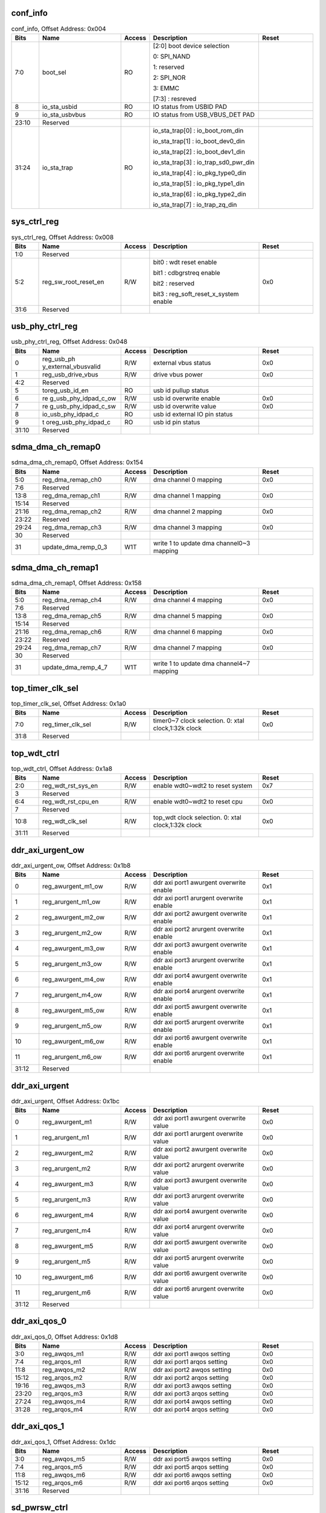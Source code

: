 conf_info
^^^^^^^^^

.. _table_conf_info:
.. table:: conf_info, Offset Address: 0x004
	:widths: 1 3 1 4 2

	+------+----------------------+-------+------------------------+------+
	| Bits | Name                 |Access | Description            |Reset |
	+======+======================+=======+========================+======+
	| 7:0  | boot_sel             | RO    | [2:0] boot device      |      |
	|      |                      |       | selection              |      |
	|      |                      |       |                        |      |
	|      |                      |       | 0: SPI_NAND            |      |
	|      |                      |       |                        |      |
	|      |                      |       | 1: reserved            |      |
	|      |                      |       |                        |      |
	|      |                      |       | 2: SPI_NOR             |      |
	|      |                      |       |                        |      |
	|      |                      |       | 3: EMMC                |      |
	|      |                      |       |                        |      |
	|      |                      |       | [7:3] : resreved       |      |
	+------+----------------------+-------+------------------------+------+
	| 8    | io_sta_usbid         | RO    | IO status from USBID   |      |
	|      |                      |       | PAD                    |      |
	+------+----------------------+-------+------------------------+------+
	| 9    | io_sta_usbvbus       | RO    | IO status from         |      |
	|      |                      |       | USB_VBUS_DET PAD       |      |
	+------+----------------------+-------+------------------------+------+
	| 23:10| Reserved             |       |                        |      |
	+------+----------------------+-------+------------------------+------+
	| 31:24| io_sta_trap          | RO    | io_sta_trap[0] :       |      |
	|      |                      |       | io_boot_rom_din        |      |
	|      |                      |       |                        |      |
	|      |                      |       | io_sta_trap[1] :       |      |
	|      |                      |       | io_boot_dev0_din       |      |
	|      |                      |       |                        |      |
	|      |                      |       | io_sta_trap[2] :       |      |
	|      |                      |       | io_boot_dev1_din       |      |
	|      |                      |       |                        |      |
	|      |                      |       | io_sta_trap[3] :       |      |
	|      |                      |       | io_trap_sd0_pwr_din    |      |
	|      |                      |       |                        |      |
	|      |                      |       | io_sta_trap[4] :       |      |
	|      |                      |       | io_pkg_type0_din       |      |
	|      |                      |       |                        |      |
	|      |                      |       | io_sta_trap[5] :       |      |
	|      |                      |       | io_pkg_type1_din       |      |
	|      |                      |       |                        |      |
	|      |                      |       | io_sta_trap[6] :       |      |
	|      |                      |       | io_pkg_type2_din       |      |
	|      |                      |       |                        |      |
	|      |                      |       | io_sta_trap[7] :       |      |
	|      |                      |       | io_trap_zq_din         |      |
	+------+----------------------+-------+------------------------+------+

sys_ctrl_reg
^^^^^^^^^^^^

.. _table_sys_ctrl_reg:
.. table:: sys_ctrl_reg, Offset Address: 0x008
	:widths: 1 3 1 4 2

	+------+----------------------+-------+------------------------+------+
	| Bits | Name                 |Access | Description            |Reset |
	+======+======================+=======+========================+======+
	| 1:0  | Reserved             |       |                        |      |
	+------+----------------------+-------+------------------------+------+
	| 5:2  | reg_sw_root_reset_en | R/W   | bit0 : wdt reset       | 0x0  |
	|      |                      |       | enable                 |      |
	|      |                      |       |                        |      |
	|      |                      |       | bit1 : cdbgrstreq      |      |
	|      |                      |       | enable                 |      |
	|      |                      |       |                        |      |
	|      |                      |       | bit2 : reserved        |      |
	|      |                      |       |                        |      |
	|      |                      |       | bit3 :                 |      |
	|      |                      |       | r\                     |      |
	|      |                      |       | eg_soft_reset_x_system |      |
	|      |                      |       | enable                 |      |
	+------+----------------------+-------+------------------------+------+
	| 31:6 | Reserved             |       |                        |      |
	+------+----------------------+-------+------------------------+------+

usb_phy_ctrl_reg
^^^^^^^^^^^^^^^^

.. _table_usb_phy_ctrl_reg:
.. table:: usb_phy_ctrl_reg, Offset Address: 0x048
	:widths: 1 3 1 4 2

	+------+----------------------+-------+------------------------+------+
	| Bits | Name                 |Access | Description            |Reset |
	+======+======================+=======+========================+======+
	| 0    | reg_usb_ph           | R/W   | external vbus status   | 0x0  |
	|      | y_external_vbusvalid |       |                        |      |
	+------+----------------------+-------+------------------------+------+
	| 1    | reg_usb_drive_vbus   | R/W   | drive vbus power       | 0x0  |
	+------+----------------------+-------+------------------------+------+
	| 4:2  | Reserved             |       |                        |      |
	+------+----------------------+-------+------------------------+------+
	| 5    | toreg_usb_id_en      | RO    | usb id pullup status   |      |
	+------+----------------------+-------+------------------------+------+
	| 6    | re                   | R/W   | usb id overwrite       | 0x0  |
	|      | g_usb_phy_idpad_c_ow |       | enable                 |      |
	+------+----------------------+-------+------------------------+------+
	| 7    | re                   | R/W   | usb id overwrite value | 0x0  |
	|      | g_usb_phy_idpad_c_sw |       |                        |      |
	+------+----------------------+-------+------------------------+------+
	| 8    | io_usb_phy_idpad_c   | RO    | usb id external IO pin |      |
	|      |                      |       | status                 |      |
	+------+----------------------+-------+------------------------+------+
	| 9    | t                    | RO    | usb id pin status      |      |
	|      | oreg_usb_phy_idpad_c |       |                        |      |
	+------+----------------------+-------+------------------------+------+
	| 31:10| Reserved             |       |                        |      |
	+------+----------------------+-------+------------------------+------+

sdma_dma_ch_remap0
^^^^^^^^^^^^^^^^^^

.. _table_sdma_dma_ch_remap0:
.. table:: sdma_dma_ch_remap0, Offset Address: 0x154
	:widths: 1 3 1 4 2

	+------+----------------------+-------+------------------------+------+
	| Bits | Name                 |Access | Description            |Reset |
	+======+======================+=======+========================+======+
	| 5:0  | reg_dma_remap_ch0    | R/W   | dma channel 0 mapping  | 0x0  |
	+------+----------------------+-------+------------------------+------+
	| 7:6  | Reserved             |       |                        |      |
	+------+----------------------+-------+------------------------+------+
	| 13:8 | reg_dma_remap_ch1    | R/W   | dma channel 1 mapping  | 0x0  |
	+------+----------------------+-------+------------------------+------+
	| 15:14| Reserved             |       |                        |      |
	+------+----------------------+-------+------------------------+------+
	| 21:16| reg_dma_remap_ch2    | R/W   | dma channel 2 mapping  | 0x0  |
	+------+----------------------+-------+------------------------+------+
	| 23:22| Reserved             |       |                        |      |
	+------+----------------------+-------+------------------------+------+
	| 29:24| reg_dma_remap_ch3    | R/W   | dma channel 3 mapping  | 0x0  |
	+------+----------------------+-------+------------------------+------+
	| 30   | Reserved             |       |                        |      |
	+------+----------------------+-------+------------------------+------+
	| 31   | update_dma_remp_0_3  | W1T   | write 1 to update dma  |      |
	|      |                      |       | channel0~3 mapping     |      |
	+------+----------------------+-------+------------------------+------+

sdma_dma_ch_remap1
^^^^^^^^^^^^^^^^^^

.. _table_sdma_dma_ch_remap1:
.. table:: sdma_dma_ch_remap1, Offset Address: 0x158
	:widths: 1 3 1 4 2

	+------+----------------------+-------+------------------------+------+
	| Bits | Name                 |Access | Description            |Reset |
	+======+======================+=======+========================+======+
	| 5:0  | reg_dma_remap_ch4    | R/W   | dma channel 4 mapping  | 0x0  |
	+------+----------------------+-------+------------------------+------+
	| 7:6  | Reserved             |       |                        |      |
	+------+----------------------+-------+------------------------+------+
	| 13:8 | reg_dma_remap_ch5    | R/W   | dma channel 5 mapping  | 0x0  |
	+------+----------------------+-------+------------------------+------+
	| 15:14| Reserved             |       |                        |      |
	+------+----------------------+-------+------------------------+------+
	| 21:16| reg_dma_remap_ch6    | R/W   | dma channel 6 mapping  | 0x0  |
	+------+----------------------+-------+------------------------+------+
	| 23:22| Reserved             |       |                        |      |
	+------+----------------------+-------+------------------------+------+
	| 29:24| reg_dma_remap_ch7    | R/W   | dma channel 7 mapping  | 0x0  |
	+------+----------------------+-------+------------------------+------+
	| 30   | Reserved             |       |                        |      |
	+------+----------------------+-------+------------------------+------+
	| 31   | update_dma_remp_4_7  | W1T   | write 1 to update dma  |      |
	|      |                      |       | channel4~7 mapping     |      |
	+------+----------------------+-------+------------------------+------+

top_timer_clk_sel
^^^^^^^^^^^^^^^^^

.. _table_top_timer_clk_sel:
.. table:: top_timer_clk_sel, Offset Address: 0x1a0
	:widths: 1 3 1 4 2

	+------+----------------------+-------+------------------------+------+
	| Bits | Name                 |Access | Description            |Reset |
	+======+======================+=======+========================+======+
	| 7:0  | reg_timer_clk_sel    | R/W   | timer0~7 clock         | 0x0  |
	|      |                      |       | selection. 0: xtal     |      |
	|      |                      |       | clock,1:32k clock      |      |
	+------+----------------------+-------+------------------------+------+
	| 31:8 | Reserved             |       |                        |      |
	+------+----------------------+-------+------------------------+------+

top_wdt_ctrl
^^^^^^^^^^^^

.. _table_top_wdt_ctrl:
.. table:: top_wdt_ctrl, Offset Address: 0x1a8
	:widths: 1 3 1 4 2

	+------+----------------------+-------+------------------------+------+
	| Bits | Name                 |Access | Description            |Reset |
	+======+======================+=======+========================+======+
	| 2:0  | reg_wdt_rst_sys_en   | R/W   | enable wdt0~wdt2 to    | 0x7  |
	|      |                      |       | reset system           |      |
	+------+----------------------+-------+------------------------+------+
	| 3    | Reserved             |       |                        |      |
	+------+----------------------+-------+------------------------+------+
	| 6:4  | reg_wdt_rst_cpu_en   | R/W   | enable wdt0~wdt2 to    | 0x0  |
	|      |                      |       | reset cpu              |      |
	+------+----------------------+-------+------------------------+------+
	| 7    | Reserved             |       |                        |      |
	+------+----------------------+-------+------------------------+------+
	| 10:8 | reg_wdt_clk_sel      | R/W   | top_wdt clock          | 0x0  |
	|      |                      |       | selection. 0: xtal     |      |
	|      |                      |       | clock,1:32k clock      |      |
	+------+----------------------+-------+------------------------+------+
	| 31:11| Reserved             |       |                        |      |
	+------+----------------------+-------+------------------------+------+

ddr_axi_urgent_ow
^^^^^^^^^^^^^^^^^

.. _table_ddr_axi_urgent_ow:
.. table:: ddr_axi_urgent_ow, Offset Address: 0x1b8
	:widths: 1 3 1 4 2

	+------+----------------------+-------+------------------------+------+
	| Bits | Name                 |Access | Description            |Reset |
	+======+======================+=======+========================+======+
	| 0    | reg_awurgent_m1_ow   | R/W   | ddr axi port1 awurgent | 0x1  |
	|      |                      |       | overwrite enable       |      |
	+------+----------------------+-------+------------------------+------+
	| 1    | reg_arurgent_m1_ow   | R/W   | ddr axi port1 arurgent | 0x1  |
	|      |                      |       | overwrite enable       |      |
	+------+----------------------+-------+------------------------+------+
	| 2    | reg_awurgent_m2_ow   | R/W   | ddr axi port2 awurgent | 0x1  |
	|      |                      |       | overwrite enable       |      |
	+------+----------------------+-------+------------------------+------+
	| 3    | reg_arurgent_m2_ow   | R/W   | ddr axi port2 arurgent | 0x1  |
	|      |                      |       | overwrite enable       |      |
	+------+----------------------+-------+------------------------+------+
	| 4    | reg_awurgent_m3_ow   | R/W   | ddr axi port3 awurgent | 0x1  |
	|      |                      |       | overwrite enable       |      |
	+------+----------------------+-------+------------------------+------+
	| 5    | reg_arurgent_m3_ow   | R/W   | ddr axi port3 arurgent | 0x1  |
	|      |                      |       | overwrite enable       |      |
	+------+----------------------+-------+------------------------+------+
	| 6    | reg_awurgent_m4_ow   | R/W   | ddr axi port4 awurgent | 0x1  |
	|      |                      |       | overwrite enable       |      |
	+------+----------------------+-------+------------------------+------+
	| 7    | reg_arurgent_m4_ow   | R/W   | ddr axi port4 arurgent | 0x1  |
	|      |                      |       | overwrite enable       |      |
	+------+----------------------+-------+------------------------+------+
	| 8    | reg_awurgent_m5_ow   | R/W   | ddr axi port5 awurgent | 0x1  |
	|      |                      |       | overwrite enable       |      |
	+------+----------------------+-------+------------------------+------+
	| 9    | reg_arurgent_m5_ow   | R/W   | ddr axi port5 arurgent | 0x1  |
	|      |                      |       | overwrite enable       |      |
	+------+----------------------+-------+------------------------+------+
	| 10   | reg_awurgent_m6_ow   | R/W   | ddr axi port6 awurgent | 0x1  |
	|      |                      |       | overwrite enable       |      |
	+------+----------------------+-------+------------------------+------+
	| 11   | reg_arurgent_m6_ow   | R/W   | ddr axi port6 arurgent | 0x1  |
	|      |                      |       | overwrite enable       |      |
	+------+----------------------+-------+------------------------+------+
	| 31:12| Reserved             |       |                        |      |
	+------+----------------------+-------+------------------------+------+

ddr_axi_urgent
^^^^^^^^^^^^^^

.. _table_ddr_axi_urgent:
.. table:: ddr_axi_urgent, Offset Address: 0x1bc
	:widths: 1 3 1 4 2

	+------+----------------------+-------+------------------------+------+
	| Bits | Name                 |Access | Description            |Reset |
	+======+======================+=======+========================+======+
	| 0    | reg_awurgent_m1      | R/W   | ddr axi port1 awurgent | 0x0  |
	|      |                      |       | overwrite value        |      |
	+------+----------------------+-------+------------------------+------+
	| 1    | reg_arurgent_m1      | R/W   | ddr axi port1 arurgent | 0x0  |
	|      |                      |       | overwrite value        |      |
	+------+----------------------+-------+------------------------+------+
	| 2    | reg_awurgent_m2      | R/W   | ddr axi port2 awurgent | 0x0  |
	|      |                      |       | overwrite value        |      |
	+------+----------------------+-------+------------------------+------+
	| 3    | reg_arurgent_m2      | R/W   | ddr axi port2 arurgent | 0x0  |
	|      |                      |       | overwrite value        |      |
	+------+----------------------+-------+------------------------+------+
	| 4    | reg_awurgent_m3      | R/W   | ddr axi port3 awurgent | 0x0  |
	|      |                      |       | overwrite value        |      |
	+------+----------------------+-------+------------------------+------+
	| 5    | reg_arurgent_m3      | R/W   | ddr axi port3 arurgent | 0x0  |
	|      |                      |       | overwrite value        |      |
	+------+----------------------+-------+------------------------+------+
	| 6    | reg_awurgent_m4      | R/W   | ddr axi port4 awurgent | 0x0  |
	|      |                      |       | overwrite value        |      |
	+------+----------------------+-------+------------------------+------+
	| 7    | reg_arurgent_m4      | R/W   | ddr axi port4 arurgent | 0x0  |
	|      |                      |       | overwrite value        |      |
	+------+----------------------+-------+------------------------+------+
	| 8    | reg_awurgent_m5      | R/W   | ddr axi port5 awurgent | 0x0  |
	|      |                      |       | overwrite value        |      |
	+------+----------------------+-------+------------------------+------+
	| 9    | reg_arurgent_m5      | R/W   | ddr axi port5 arurgent | 0x0  |
	|      |                      |       | overwrite value        |      |
	+------+----------------------+-------+------------------------+------+
	| 10   | reg_awurgent_m6      | R/W   | ddr axi port6 awurgent | 0x0  |
	|      |                      |       | overwrite value        |      |
	+------+----------------------+-------+------------------------+------+
	| 11   | reg_arurgent_m6      | R/W   | ddr axi port6 arurgent | 0x0  |
	|      |                      |       | overwrite value        |      |
	+------+----------------------+-------+------------------------+------+
	| 31:12| Reserved             |       |                        |      |
	+------+----------------------+-------+------------------------+------+

ddr_axi_qos_0
^^^^^^^^^^^^^

.. _table_ddr_axi_qos_0:
.. table:: ddr_axi_qos_0, Offset Address: 0x1d8
	:widths: 1 3 1 4 2

	+------+----------------------+-------+------------------------+------+
	| Bits | Name                 |Access | Description            |Reset |
	+======+======================+=======+========================+======+
	| 3:0  | reg_awqos_m1         | R/W   | ddr axi port1 awqos    | 0x0  |
	|      |                      |       | setting                |      |
	+------+----------------------+-------+------------------------+------+
	| 7:4  | reg_arqos_m1         | R/W   | ddr axi port1 arqos    | 0x0  |
	|      |                      |       | setting                |      |
	+------+----------------------+-------+------------------------+------+
	| 11:8 | reg_awqos_m2         | R/W   | ddr axi port2 awqos    | 0x0  |
	|      |                      |       | setting                |      |
	+------+----------------------+-------+------------------------+------+
	| 15:12| reg_arqos_m2         | R/W   | ddr axi port2 arqos    | 0x0  |
	|      |                      |       | setting                |      |
	+------+----------------------+-------+------------------------+------+
	| 19:16| reg_awqos_m3         | R/W   | ddr axi port3 awqos    | 0x0  |
	|      |                      |       | setting                |      |
	+------+----------------------+-------+------------------------+------+
	| 23:20| reg_arqos_m3         | R/W   | ddr axi port3 arqos    | 0x0  |
	|      |                      |       | setting                |      |
	+------+----------------------+-------+------------------------+------+
	| 27:24| reg_awqos_m4         | R/W   | ddr axi port4 awqos    | 0x0  |
	|      |                      |       | setting                |      |
	+------+----------------------+-------+------------------------+------+
	| 31:28| reg_arqos_m4         | R/W   | ddr axi port4 arqos    | 0x0  |
	|      |                      |       | setting                |      |
	+------+----------------------+-------+------------------------+------+

ddr_axi_qos_1
^^^^^^^^^^^^^

.. _table_ddr_axi_qos_1:
.. table:: ddr_axi_qos_1, Offset Address: 0x1dc
	:widths: 1 3 1 4 2

	+------+----------------------+-------+------------------------+------+
	| Bits | Name                 |Access | Description            |Reset |
	+======+======================+=======+========================+======+
	| 3:0  | reg_awqos_m5         | R/W   | ddr axi port5 awqos    | 0x0  |
	|      |                      |       | setting                |      |
	+------+----------------------+-------+------------------------+------+
	| 7:4  | reg_arqos_m5         | R/W   | ddr axi port5 arqos    | 0x0  |
	|      |                      |       | setting                |      |
	+------+----------------------+-------+------------------------+------+
	| 11:8 | reg_awqos_m6         | R/W   | ddr axi port6 awqos    | 0x0  |
	|      |                      |       | setting                |      |
	+------+----------------------+-------+------------------------+------+
	| 15:12| reg_arqos_m6         | R/W   | ddr axi port6 arqos    | 0x0  |
	|      |                      |       | setting                |      |
	+------+----------------------+-------+------------------------+------+
	| 31:16| Reserved             |       |                        |      |
	+------+----------------------+-------+------------------------+------+

sd_pwrsw_ctrl
^^^^^^^^^^^^^

.. _table_sd_pwrsw_ctrl:
.. table:: sd_pwrsw_ctrl, Offset Address: 0x1f4
	:widths: 1 3 1 4 2

	+------+----------------------+-------+------------------------+------+
	| Bits | Name                 |Access | Description            |Reset |
	+======+======================+=======+========================+======+
	| 0    | reg_en_pwrsw         | R/W   | 18/33 IO power switch  | 0x0  |
	|      |                      |       | enable                 |      |
	+------+----------------------+-------+------------------------+------+
	| 1    | reg_pwrsw_vsel       | R/W   | 18/33 IO power switch  | 0x1  |
	|      |                      |       | enable                 |      |
	|      |                      |       |                        |      |
	|      |                      |       | 0: 3.3v                |      |
	|      |                      |       |                        |      |
	|      |                      |       | 1: 1.8v                |      |
	+------+----------------------+-------+------------------------+------+
	| 2    | reg_pwrsw_disc       | R/W   | 18/33 IO power switch  | 0x0  |
	|      |                      |       | discharge enable       |      |
	+------+----------------------+-------+------------------------+------+
	| 3    | reg_pwrsw_auto       | R/W   | 18/33 IO power switch  | 0x1  |
	|      |                      |       | auto protect enable    |      |
	+------+----------------------+-------+------------------------+------+
	| 31:4 | Reserved             |       |                        |      |
	+------+----------------------+-------+------------------------+------+

sd_pwrsw_time
^^^^^^^^^^^^^

.. _table_sd_pwrsw_time:
.. table:: sd_pwrsw_time, Offset Address: 0x1f8
	:widths: 1 3 1 4 2

	+------+----------------------+-------+------------------------+------+
	| Bits | Name                 |Access | Description            |Reset |
	+======+======================+=======+========================+======+
	| 15:0 | reg_tpwrup           | R/W   | 18/33 IO power switch, | 0x1f4|
	|      |                      |       | power up protection    |      |
	|      |                      |       | time is 500x40ns =     |      |
	|      |                      |       | 20us                   |      |
	+------+----------------------+-------+------------------------+------+
	| 31:16| reg_tpwrdn           | R/W   | 18/33 IO power switch, | 0x1f4|
	|      |                      |       | power down protection  |      |
	|      |                      |       | time is 500x40ns =     |      |
	|      |                      |       | 20us                   |      |
	+------+----------------------+-------+------------------------+------+

ddr_axi_qos_ow
^^^^^^^^^^^^^^

.. _table_ddr_axi_qos_ow:
.. table:: ddr_axi_qos_ow, Offset Address: 0x23c
	:widths: 1 3 1 4 2

	+------+----------------------+-------+------------------------+------+
	| Bits | Name                 |Access | Description            |Reset |
	+======+======================+=======+========================+======+
	| 0    | reg_awqos_m1_ow      | R/W   | ddr axi port1 awqos    | 0x1  |
	|      |                      |       | overwrite enable       |      |
	+------+----------------------+-------+------------------------+------+
	| 1    | reg_arqos_m1_ow      | R/W   | ddr axi port1 arqos    | 0x1  |
	|      |                      |       | overwrite enable       |      |
	+------+----------------------+-------+------------------------+------+
	| 2    | reg_awqos_m2_ow      | R/W   | ddr axi port2 awqos    | 0x1  |
	|      |                      |       | overwrite enable       |      |
	+------+----------------------+-------+------------------------+------+
	| 3    | reg_arqos_m2_ow      | R/W   | ddr axi port2 arqos    | 0x1  |
	|      |                      |       | overwrite enable       |      |
	+------+----------------------+-------+------------------------+------+
	| 4    | reg_awqos_m3_ow      | R/W   | ddr axi port3 awqos    | 0x1  |
	|      |                      |       | overwrite enable       |      |
	+------+----------------------+-------+------------------------+------+
	| 5    | reg_arqos_m3_ow      | R/W   | ddr axi port3 arqos    | 0x1  |
	|      |                      |       | overwrite enable       |      |
	+------+----------------------+-------+------------------------+------+
	| 6    | reg_awqos_m4_ow      | R/W   | ddr axi port4 awqos    | 0x1  |
	|      |                      |       | overwrite enable       |      |
	+------+----------------------+-------+------------------------+------+
	| 7    | reg_arqos_m4_ow      | R/W   | ddr axi port4 arqos    | 0x1  |
	|      |                      |       | overwrite enable       |      |
	+------+----------------------+-------+------------------------+------+
	| 8    | reg_awqos_m5_ow      | R/W   | ddr axi port5 awqos    | 0x1  |
	|      |                      |       | overwrite enable       |      |
	+------+----------------------+-------+------------------------+------+
	| 9    | reg_arqos_m5_ow      | R/W   | ddr axi port5 arqos    | 0x1  |
	|      |                      |       | overwrite enable       |      |
	+------+----------------------+-------+------------------------+------+
	| 10   | reg_awqos_m6_ow      | R/W   | ddr axi port6 awqos    | 0x1  |
	|      |                      |       | overwrite enable       |      |
	+------+----------------------+-------+------------------------+------+
	| 11   | reg_arqos_m6_ow      | R/W   | ddr axi port6 arqos    | 0x1  |
	|      |                      |       | overwrite enable       |      |
	+------+----------------------+-------+------------------------+------+
	| 31:12| Reserved             |       |                        |      |
	+------+----------------------+-------+------------------------+------+

sd_ctrl_opt
^^^^^^^^^^^

.. _table_sd_ctrl_opt:
.. table:: sd_ctrl_opt, Offset Address: 0x294
	:widths: 1 3 1 4 2

	+------+----------------------+-------+------------------------+------+
	| Bits | Name                 |Access | Description            |Reset |
	+======+======================+=======+========================+======+
	| 0    | reg_sd0_carddet_ow   | R/W   | sd0 card detect over   | 0x0  |
	|      |                      |       | write enable           |      |
	+------+----------------------+-------+------------------------+------+
	| 1    | reg_sd0_carddet_sw   | R/W   | sd0 card detect over   | 0x0  |
	|      |                      |       | write value            |      |
	+------+----------------------+-------+------------------------+------+
	| 7:2  | Reserved             |       |                        |      |
	+------+----------------------+-------+------------------------+------+
	| 8    | reg_sd1_carddet_ow   | R/W   | sd1 card detect over   | 0x0  |
	|      |                      |       | write enable           |      |
	+------+----------------------+-------+------------------------+------+
	| 9    | reg_sd1_carddet_sw   | R/W   | sd1 card detect over   | 0x0  |
	|      |                      |       | write value            |      |
	+------+----------------------+-------+------------------------+------+
	| 10   | reg_sd1_phy_sel      | R/W   | sd1 phy sel            | 0x0  |
	+------+----------------------+-------+------------------------+------+
	| 15:11| Reserved             |       |                        |      |
	+------+----------------------+-------+------------------------+------+
	| 16   | reg\                 | R/W   | off chip sd0 pwr en    | 0x0  |
	|      | _sd0_pwr_en_polarity |       | polarity               |      |
	|      |                      |       |                        |      |
	|      |                      |       | 0: SD_LDO power ctrl   |      |
	|      |                      |       | high is power on , low |      |
	|      |                      |       | is power off           |      |
	|      |                      |       |                        |      |
	|      |                      |       | 1: SD_LDO power ctrl   |      |
	|      |                      |       | high is power off,     |      |
	|      |                      |       | low is power on        |      |
	+------+----------------------+-------+------------------------+------+
	| 31:17| Reserved             |       |                        |      |
	+------+----------------------+-------+------------------------+------+

sdma_dma_int_mux
^^^^^^^^^^^^^^^^

.. _table_sdma_dma_int_mux:
.. table:: sdma_dma_int_mux, Offset Address: 0x298
	:widths: 1 3 1 4 2

	+------+----------------------+-------+------------------------+------+
	| Bits | Name                 |Access | Description            |Reset |
	+======+======================+=======+========================+======+
	| 8:0  | reg_dma_int_mux_cpu0 | R/W   | This register is used  | 0x1FF|
	|      |                      |       | to mux separate sdma   |      |
	|      |                      |       | channel interrupts to  |      |
	|      |                      |       | CPU0.                  |      |
	|      |                      |       |                        |      |
	|      |                      |       | These are enable bits  |      |
	|      |                      |       | corresponding to       |      |
	|      |                      |       | {int\                  |      |
	|      |                      |       | r_cmnreg,intr_ch[7:0]} |      |
	+------+----------------------+-------+------------------------+------+
	| 9    | Reserved             |       |                        |      |
	+------+----------------------+-------+------------------------+------+
	| 18:10| reg_dma_int_mux_cpu1 | R/W   | This register is used  | 0x0  |
	|      |                      |       | to mux separate sdma   |      |
	|      |                      |       | channel interrupts to  |      |
	|      |                      |       | CPU1.                  |      |
	|      |                      |       |                        |      |
	|      |                      |       | These are enable bits  |      |
	|      |                      |       | corresponding to       |      |
	|      |                      |       | {int\                  |      |
	|      |                      |       | r_cmnreg,intr_ch[7:0]} |      |
	+------+----------------------+-------+------------------------+------+
	| 19   | Reserved             |       |                        |      |
	+------+----------------------+-------+------------------------+------+
	| 28:20| reg_dma_int_mux_cpu2 | R/W   | This register is used  | 0x0  |
	|      |                      |       | to mux separate sdma   |      |
	|      |                      |       | channel interrupts to  |      |
	|      |                      |       | CPU2.                  |      |
	|      |                      |       |                        |      |
	|      |                      |       | These are enable bits  |      |
	|      |                      |       | corresponding to       |      |
	|      |                      |       | {int\                  |      |
	|      |                      |       | r_cmnreg,intr_ch[7:0]} |      |
	+------+----------------------+-------+------------------------+------+
	| 31:29| Reserved             |       |                        |      |
	+------+----------------------+-------+------------------------+------+
